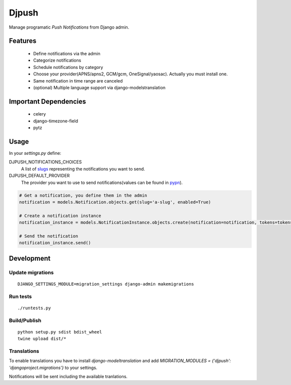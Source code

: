 ========
 Djpush
========

Manage programatic *Push Notifications* from Django admin.

Features
========

 - Define notifications via the admin
 - Categorize notifications
 - Schedule notifications by category
 - Choose your provider(APNS/apns2, GCM/gcm, OneSignal/yaosac). Actually you must install one.
 - Same notification in time range are canceled
 - (optional) Multiple language support via django-modelstranslation

Important Dependencies
======================

 - celery
 - django-timezone-field
 - pytz

Usage
=====

In your `settings.py` define:

DJPUSH_NOTIFICATIONS_CHOICES
  A list of `slugs <https://docs.djangoproject.com/en/1.11/glossary/#term-slug>`_ representing the notifications you want to send.
DJPUSH_DEFAULT_PROVIDER
  The provider you want to use to send notifications(values can be found in `pypn <https://github.com/alej0varas/pypn>`_).

.. code-block:: python

   # Get a notification, you define them in the admin
   notification = models.Notification.objects.get(slug='a-slug', enabled=True)

   # Create a notification instance
   notification_instance = models.NotificationInstance.objects.create(notification=notification, tokens=tokens, data=data)

   # Send the notification
   notification_instance.send()

Development
===========

Update migrations
-----------------

::

   DJANGO_SETTINGS_MODULE=migration_settings django-admin makemigrations

Run tests
---------

::

   ./runtests.py

Build/Publish
-------------

::

   python setup.py sdist bdist_wheel
   twine upload dist/*

Translations
------------

To enable translations you have to install `django-modeltranslation`
and add `MIGRATION_MODULES = {'djpush': 'djangoproject.migrations'}`
to your settings.

Notifications will be sent including the available tranlations.


